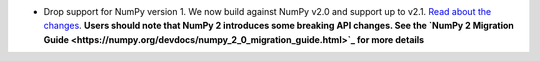 - Drop support for NumPy version 1. We now build against NumPy v2.0 and support up to v2.1. `Read about the changes <https://numpy.org/news/#numpy-200-released>`_. **Users should note that NumPy 2 introduces some breaking API changes. See the `NumPy 2 Migration Guide <https://numpy.org/devdocs/numpy_2_0_migration_guide.html>`_ for more details**
